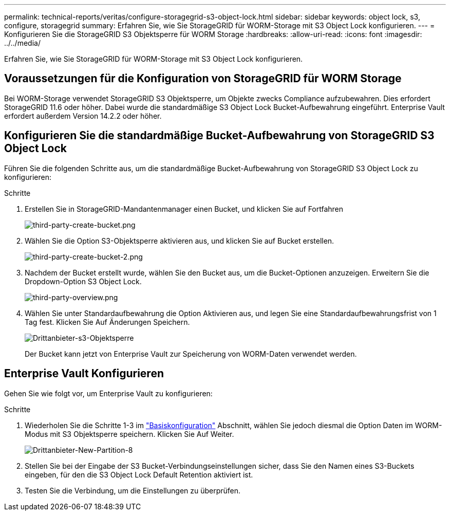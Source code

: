 ---
permalink: technical-reports/veritas/configure-storagegrid-s3-object-lock.html 
sidebar: sidebar 
keywords: object lock, s3, configure, storagegrid 
summary: Erfahren Sie, wie Sie StorageGRID für WORM-Storage mit S3 Object Lock konfigurieren. 
---
= Konfigurieren Sie die StorageGRID S3 Objektsperre für WORM Storage
:hardbreaks:
:allow-uri-read: 
:icons: font
:imagesdir: ../../media/


[role="lead"]
Erfahren Sie, wie Sie StorageGRID für WORM-Storage mit S3 Object Lock konfigurieren.



== Voraussetzungen für die Konfiguration von StorageGRID für WORM Storage

Bei WORM-Storage verwendet StorageGRID S3 Objektsperre, um Objekte zwecks Compliance aufzubewahren. Dies erfordert StorageGRID 11.6 oder höher. Dabei wurde die standardmäßige S3 Object Lock Bucket-Aufbewahrung eingeführt. Enterprise Vault erfordert außerdem Version 14.2.2 oder höher.



== Konfigurieren Sie die standardmäßige Bucket-Aufbewahrung von StorageGRID S3 Object Lock

Führen Sie die folgenden Schritte aus, um die standardmäßige Bucket-Aufbewahrung von StorageGRID S3 Object Lock zu konfigurieren:

.Schritte
. Erstellen Sie in StorageGRID-Mandantenmanager einen Bucket, und klicken Sie auf Fortfahren
+
image:third-party-create-bucket.png["third-party-create-bucket.png"]

. Wählen Sie die Option S3-Objektsperre aktivieren aus, und klicken Sie auf Bucket erstellen.
+
image:third-party-create-bucket-2.png["third-party-create-bucket-2.png"]

. Nachdem der Bucket erstellt wurde, wählen Sie den Bucket aus, um die Bucket-Optionen anzuzeigen. Erweitern Sie die Dropdown-Option S3 Object Lock.
+
image:third-party-overview.png["third-party-overview.png"]

. Wählen Sie unter Standardaufbewahrung die Option Aktivieren aus, und legen Sie eine Standardaufbewahrungsfrist von 1 Tag fest. Klicken Sie Auf Änderungen Speichern.
+
image:third-party-s3-object-lock.png["Drittanbieter-s3-Objektsperre"]

+
Der Bucket kann jetzt von Enterprise Vault zur Speicherung von WORM-Daten verwendet werden.





== Enterprise Vault Konfigurieren

Gehen Sie wie folgt vor, um Enterprise Vault zu konfigurieren:

.Schritte
. Wiederholen Sie die Schritte 1-3 im link:configure-storagegrid-s3-object-lock.html#configure-storagegrid-s3-object-lock-default-bucket-retention["Basiskonfiguration"] Abschnitt, wählen Sie jedoch diesmal die Option Daten im WORM-Modus mit S3 Objektsperre speichern. Klicken Sie Auf Weiter.
+
image:third-party-new-partition-8.png["Drittanbieter-New-Partition-8"]

. Stellen Sie bei der Eingabe der S3 Bucket-Verbindungseinstellungen sicher, dass Sie den Namen eines S3-Buckets eingeben, für den die S3 Object Lock Default Retention aktiviert ist.
. Testen Sie die Verbindung, um die Einstellungen zu überprüfen.

